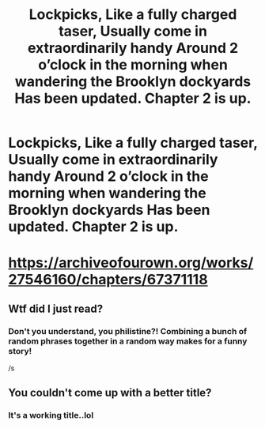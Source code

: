 #+TITLE: Lockpicks, Like a fully charged taser, Usually come in extraordinarily handy Around 2 o’clock in the morning when wandering the Brooklyn dockyards Has been updated. Chapter 2 is up.

* Lockpicks, Like a fully charged taser, Usually come in extraordinarily handy Around 2 o’clock in the morning when wandering the Brooklyn dockyards Has been updated. Chapter 2 is up.
:PROPERTIES:
:Author: pygmypuffonacid
:Score: 0
:DateUnix: 1606051411.0
:DateShort: 2020-Nov-22
:END:
* [[https://archiveofourown.org/works/27546160/chapters/67371118]]
  :PROPERTIES:
  :CUSTOM_ID: httpsarchiveofourown.orgworks27546160chapters67371118
  :END:


** Wtf did I just read?
:PROPERTIES:
:Author: JaimeJabs
:Score: 8
:DateUnix: 1606053950.0
:DateShort: 2020-Nov-22
:END:

*** Don't you understand, you philistine?! Combining a bunch of random phrases together in a random way makes for a funny story!

/s
:PROPERTIES:
:Author: Impossible-Poetry
:Score: 5
:DateUnix: 1606073967.0
:DateShort: 2020-Nov-22
:END:


** You couldn't come up with a better title?
:PROPERTIES:
:Author: BrettKeaneOfficial
:Score: 7
:DateUnix: 1606063417.0
:DateShort: 2020-Nov-22
:END:

*** It's a working title..lol
:PROPERTIES:
:Author: pygmypuffonacid
:Score: 0
:DateUnix: 1606066576.0
:DateShort: 2020-Nov-22
:END:
